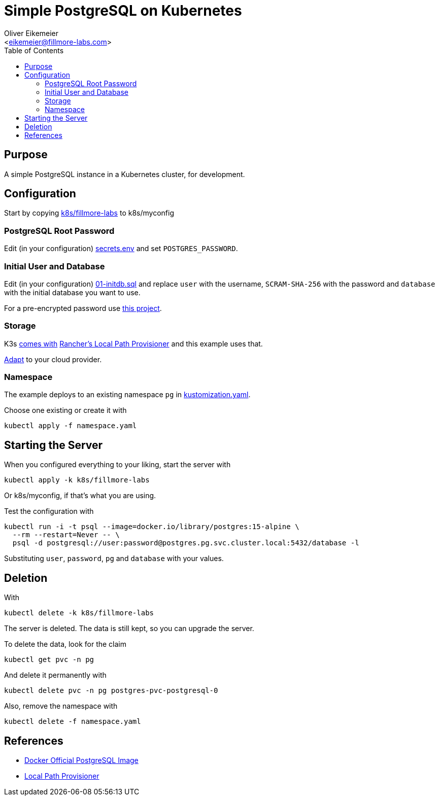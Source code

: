= Simple PostgreSQL on Kubernetes
:Author:    Oliver Eikemeier
:Email:     <eikemeier@fillmore-labs.com>
:Date:      2023-08
:Revision:  v0.1
:toc: macro

toc::[]

== Purpose

A simple PostgreSQL instance in a Kubernetes cluster, for development.

== Configuration

Start by copying link:k8s/fillmore-labs[] to k8s/myconfig

=== PostgreSQL Root Password

Edit (in your configuration) link:k8s/fillmore-labs/secrets.env[secrets.env]
and set `+POSTGRES_PASSWORD+`.

=== Initial User and Database

Edit (in your configuration) link:k8s/fillmore-labs/01-initdb.sql[01-initdb.sql]
and replace `+user+` with the username, `+SCRAM-SHA-256+` with the password
and `+database+` with the initial database you want to use.

For a pre-encrypted password use https://github.com/fillmore-labs/pgpasswd[this project].

=== Storage

K3s https://docs.k3s.io/storage#setting-up-the-local-storage-provider[comes with] https://github.com/rancher/local-path-provisioner[Rancher's Local Path Provisioner] and this example uses that.

https://kubernetes.io/docs/concepts/storage/persistent-volumes/[Adapt] to your cloud provider.

=== Namespace

The example deploys to an existing namespace `+pg+` in link:k8s/fillmore-labs/kustomization.yaml[kustomization.yaml].

Choose one existing or create it with

[source,shell]
kubectl apply -f namespace.yaml

== Starting the Server

When you configured everything to your liking, start the server with

[source,shell]
kubectl apply -k k8s/fillmore-labs

Or k8s/myconfig, if that's what you are using.

Test the configuration with

[source,shell]
kubectl run -i -t psql --image=docker.io/library/postgres:15-alpine \
  --rm --restart=Never -- \
  psql -d postgresql://user:password@postgres.pg.svc.cluster.local:5432/database -l

Substituting `+user+`, `+password+`, `+pg+` and `+database+` with your values.

== Deletion

With

[source,shell]
kubectl delete -k k8s/fillmore-labs

The server is deleted. The data is still kept, so you can upgrade the server.

To delete the data, look for the claim

[source,shell]
kubectl get pvc -n pg

And delete it permanently with

[source,shell]
kubectl delete pvc -n pg postgres-pvc-postgresql-0

Also, remove the namespace with

[source,shell]
kubectl delete -f namespace.yaml

== References

- https://hub.docker.com/_/postgres[Docker Official PostgreSQL Image]
- https://github.com/rancher/local-path-provisioner/[Local Path Provisioner]
